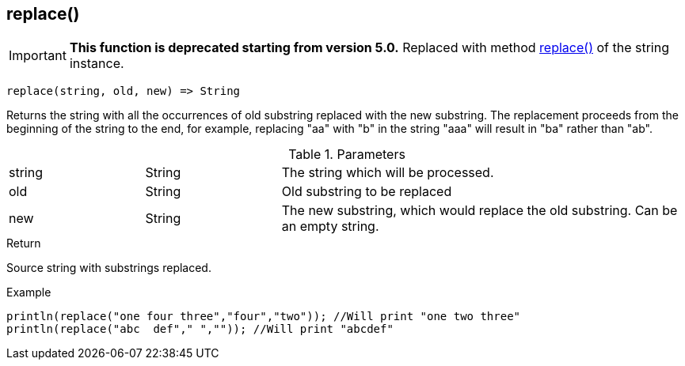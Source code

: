 [.nxsl-function]
[[func-replace]]
== replace()

****
[IMPORTANT]
====
*This function is deprecated starting from version 5.0.*
Replaced with method <<class-string-replace,replace()>> of the string instance.
====
****

[source,c]
----
replace(string, old, new) => String
----

Returns the string with all the occurrences of old substring replaced with the new substring.
The replacement proceeds from the beginning of the string to the end, for example,
replacing "aa" with "b" in the string "aaa" will result in "ba" rather than "ab".

.Parameters
[cols="1,1,3" grid="none", frame="none"]
|===
|string|String|The string which will be processed.
|old|String|Old substring to be replaced
|new|String|The new substring, which would replace the old substring. Can be an empty string.
|===

.Return
Source string with substrings replaced.

.Example
[.source]
....
println(replace("one four three","four","two")); //Will print "one two three"
println(replace("abc  def"," ","")); //Will print "abcdef"
....
